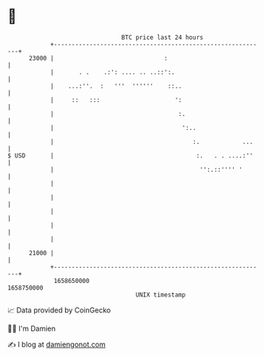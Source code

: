 * 👋

#+begin_example
                                   BTC price last 24 hours                    
               +------------------------------------------------------------+ 
         23000 |                               :                            | 
               |       . .    .:': .... .. ..::':.                          | 
               |    ...:''.  :   '''  ''''''    ::..                        | 
               |     ::   :::                     ':                        | 
               |                                   :.                       | 
               |                                    ':..                    | 
               |                                       :.            ...    | 
   $ USD       |                                        :.   . . ....:''    | 
               |                                         '':.::'''' '       | 
               |                                                            | 
               |                                                            | 
               |                                                            | 
               |                                                            | 
               |                                                            | 
         21000 |                                                            | 
               +------------------------------------------------------------+ 
                1658650000                                        1658750000  
                                       UNIX timestamp                         
#+end_example
📈 Data provided by CoinGecko

🧑‍💻 I'm Damien

✍️ I blog at [[https://www.damiengonot.com][damiengonot.com]]
